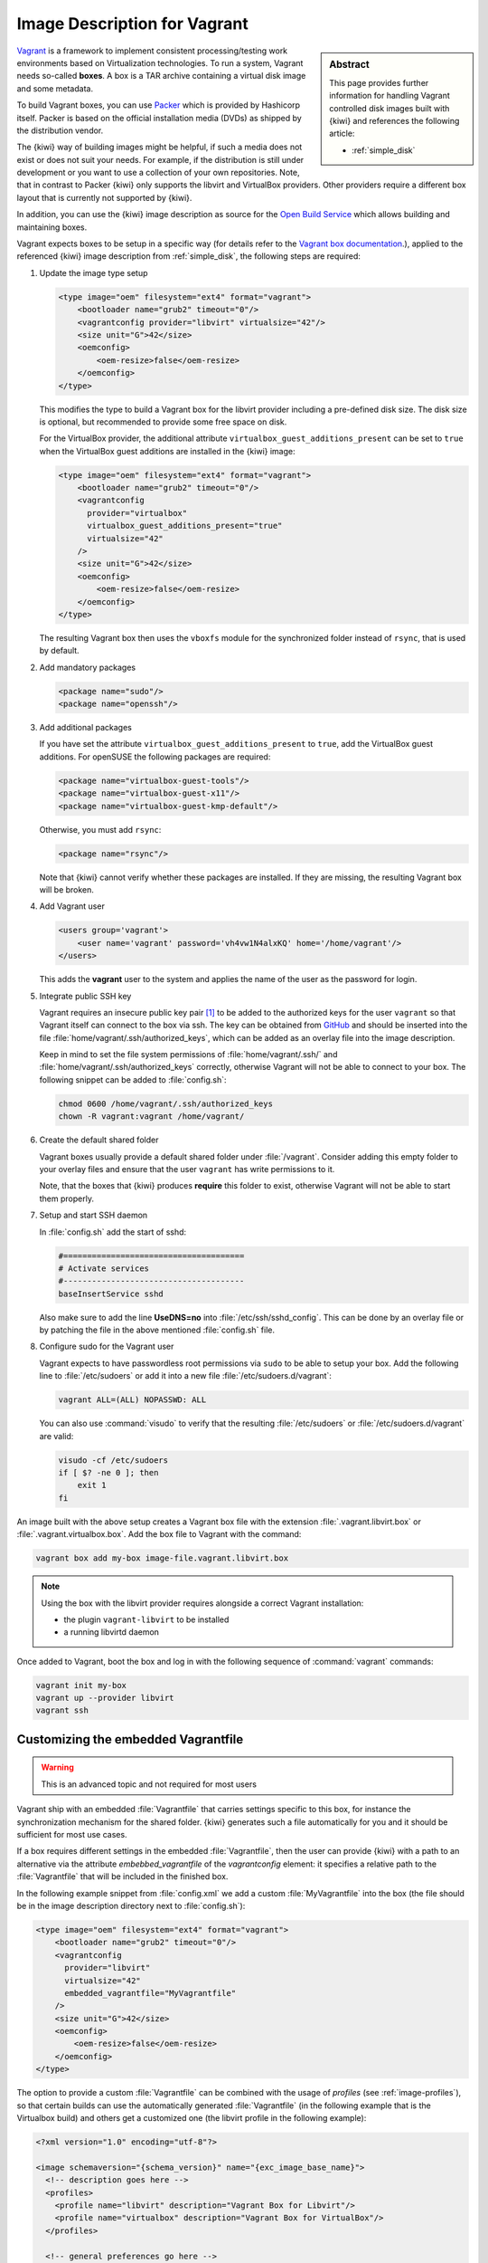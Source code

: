 .. _setup_vagrant:

Image Description for Vagrant
=============================

.. sidebar:: Abstract

   This page provides further information for handling
   Vagrant controlled disk images built with {kiwi} and references
   the following article:

   * :ref:`simple_disk`

`Vagrant <https://www.vagrantup.com>`_ is a framework to
implement consistent processing/testing work environments based on
Virtualization technologies. To run a system, Vagrant needs so-called
**boxes**. A box is a TAR archive containing a virtual disk image and
some metadata.

To build Vagrant boxes, you can use `Packer <https://www.packer.io>`_ which
is provided by Hashicorp itself. Packer is based on the official
installation media (DVDs) as shipped by the distribution vendor.

The {kiwi} way of building images might be helpful, if such a media does not
exist or does not suit your needs. For example, if the distribution is
still under development or you want to use a collection of your own
repositories. Note, that in contrast to Packer {kiwi} only supports the
libvirt and VirtualBox providers. Other providers require a different box
layout that is currently not supported by {kiwi}.

In addition, you can use the {kiwi} image description as source for the
`Open Build Service <https://openbuildservice.org>`_ which allows
building and maintaining boxes.

Vagrant expects boxes to be setup in a specific way (for details refer to
the `Vagrant box documentation
<https://www.vagrantup.com/docs/boxes/base.html>`_.), applied to the
referenced {kiwi} image description from :ref:`simple_disk`, the following
steps are required:

1. Update the image type setup

   .. code:: xml

      <type image="oem" filesystem="ext4" format="vagrant">
          <bootloader name="grub2" timeout="0"/>
          <vagrantconfig provider="libvirt" virtualsize="42"/>
          <size unit="G">42</size>
          <oemconfig>
              <oem-resize>false</oem-resize>
          </oemconfig>
      </type>

   This modifies the type to build a Vagrant box for the libvirt
   provider including a pre-defined disk size. The disk size is
   optional, but recommended to provide some free space on disk.

   For the VirtualBox provider, the additional attribute
   ``virtualbox_guest_additions_present`` can be set to ``true`` when the
   VirtualBox guest additions are installed in the {kiwi} image:

   .. code:: xml

      <type image="oem" filesystem="ext4" format="vagrant">
          <bootloader name="grub2" timeout="0"/>
          <vagrantconfig
            provider="virtualbox"
            virtualbox_guest_additions_present="true"
            virtualsize="42"
          />
          <size unit="G">42</size>
          <oemconfig>
              <oem-resize>false</oem-resize>
          </oemconfig>
      </type>

   The resulting Vagrant box then uses the ``vboxfs`` module for the
   synchronized folder instead of ``rsync``, that is used by default.

2. Add mandatory packages

   .. code:: xml

      <package name="sudo"/>
      <package name="openssh"/>

3. Add additional packages

   If you have set the attribute ``virtualbox_guest_additions_present`` to
   ``true``, add the VirtualBox guest additions. For openSUSE the following
   packages are required:

   .. code:: xml

      <package name="virtualbox-guest-tools"/>
      <package name="virtualbox-guest-x11"/>
      <package name="virtualbox-guest-kmp-default"/>

   Otherwise, you must add ``rsync``:

   .. code:: xml

      <package name="rsync"/>

   Note that {kiwi} cannot verify whether these packages are installed. If
   they are missing, the resulting Vagrant box will be broken.

4. Add Vagrant user

   .. code:: xml

      <users group='vagrant'>
          <user name='vagrant' password='vh4vw1N4alxKQ' home='/home/vagrant'/>
      </users>

   This adds the **vagrant** user to the system and applies the
   name of the user as the password for login.

5. Integrate public SSH key

   Vagrant requires an insecure public key pair [#f1]_ to be added to the
   authorized keys for the user ``vagrant`` so that Vagrant itself can
   connect to the box via ssh.
   The key can be obtained from `GitHub
   <https://github.com/hashicorp/vagrant/blob/master/keys/vagrant.pub>`_
   and should be inserted into the file
   :file:`home/vagrant/.ssh/authorized_keys`, which can be added as an
   overlay file into the image description.

   Keep in mind to set the file system permissions of
   :file:`home/vagrant/.ssh/` and :file:`home/vagrant/.ssh/authorized_keys`
   correctly, otherwise Vagrant will not be able to connect to your
   box. The following snippet can be added to :file:`config.sh`:

   .. code:: bash

      chmod 0600 /home/vagrant/.ssh/authorized_keys
      chown -R vagrant:vagrant /home/vagrant/

6. Create the default shared folder

   Vagrant boxes usually provide a default shared folder under
   :file:`/vagrant`. Consider adding this empty folder to your overlay
   files and ensure that the user ``vagrant`` has write permissions to
   it.

   Note, that the boxes that {kiwi} produces **require** this folder to
   exist, otherwise Vagrant will not be able to start them properly.

7. Setup and start SSH daemon

   In :file:`config.sh` add the start of sshd:

   .. code:: bash

      #======================================
      # Activate services
      #--------------------------------------
      baseInsertService sshd

   Also make sure to add the line **UseDNS=no** into
   :file:`/etc/ssh/sshd_config`. This can be done by an overlay file or by
   patching the file in the above mentioned :file:`config.sh` file.

8. Configure sudo for the Vagrant user

   Vagrant expects to have passwordless root permissions via ``sudo`` to be
   able to setup your box. Add the following line to :file:`/etc/sudoers`
   or add it into a new file :file:`/etc/sudoers.d/vagrant`:

   .. code::

      vagrant ALL=(ALL) NOPASSWD: ALL

   You can also use :command:`visudo` to verify that the resulting
   :file:`/etc/sudoers` or :file:`/etc/sudoers.d/vagrant` are valid:

   .. code:: bash

      visudo -cf /etc/sudoers
      if [ $? -ne 0 ]; then
          exit 1
      fi


An image built with the above setup creates a Vagrant box file with the
extension :file:`.vagrant.libvirt.box` or
:file:`.vagrant.virtualbox.box`. Add the box file to Vagrant with the
command:

.. code:: bash

   vagrant box add my-box image-file.vagrant.libvirt.box

.. note::

   Using the box with the libvirt provider requires alongside a correct
   Vagrant installation:

   - the plugin ``vagrant-libvirt`` to be installed
   - a running libvirtd daemon

Once added to Vagrant, boot the box and log in
with the following sequence of :command:`vagrant` commands:

.. code:: bash

   vagrant init my-box
   vagrant up --provider libvirt
   vagrant ssh


Customizing the embedded Vagrantfile
------------------------------------

.. warning:: This is an advanced topic and not required for most users


Vagrant ship with an embedded :file:`Vagrantfile` that carries settings
specific to this box, for instance the synchronization mechanism for the
shared folder. {kiwi} generates such a file automatically for you and it
should be sufficient for most use cases.

If a box requires different settings in the embedded :file:`Vagrantfile`,
then the user can provide {kiwi} with a path to an alternative via the
attribute `embebbed_vagrantfile` of the `vagrantconfig` element: it
specifies a relative path to the :file:`Vagrantfile` that will be included
in the finished box.

In the following example snippet from :file:`config.xml` we add a custom
:file:`MyVagrantfile` into the box (the file should be in the image
description directory next to :file:`config.sh`):

.. code:: xml

   <type image="oem" filesystem="ext4" format="vagrant">
       <bootloader name="grub2" timeout="0"/>
       <vagrantconfig
         provider="libvirt"
         virtualsize="42"
         embedded_vagrantfile="MyVagrantfile"
       />
       <size unit="G">42</size>
       <oemconfig>
           <oem-resize>false</oem-resize>
       </oemconfig>
   </type>


The option to provide a custom :file:`Vagrantfile` can be combined with the
usage of *profiles* (see :ref:`image-profiles`), so that
certain builds can use the automatically generated :file:`Vagrantfile` (in
the following example that is the Virtualbox build) and others get a
customized one (the libvirt profile in the following example):

.. code:: xml

   <?xml version="1.0" encoding="utf-8"?>

   <image schemaversion="{schema_version}" name="{exc_image_base_name}">
     <!-- description goes here -->
     <profiles>
       <profile name="libvirt" description="Vagrant Box for Libvirt"/>
       <profile name="virtualbox" description="Vagrant Box for VirtualBox"/>
     </profiles>

     <!-- general preferences go here -->

     <preferences profiles="libvirt">
       <type
         image="oem"
         filesystem="ext4"
         format="vagrant">
           <bootloader name="grub2" timeout="0"/>
           <vagrantconfig
             provider="libvirt"
             virtualsize="42"
             embedded_vagrantfile="LibvirtVagrantfile"
           />
           <size unit="G">42</size>
           <oemconfig>
               <oem-resize>false</oem-resize>
           </oemconfig>
      </type>
      </preferences>
      <preferences profiles="virtualbox">
        <type
          image="oem"
          filesystem="ext4"
          format="vagrant">
            <bootloader name="grub2" timeout="0"/>
            <vagrantconfig
              provider="virtualbox"
              virtualbox_guest_additions_present="true"
              virtualsize="42"
            />
            <size unit="G">42</size>
            <oemconfig>
                <oem-resize>false</oem-resize>
            </oemconfig>
        </type>
      </preferences>

      <!-- remaining box description -->
    </image>


.. [#f1] The insecure key is removed from the box when the it is first
         booted via Vagrant.
